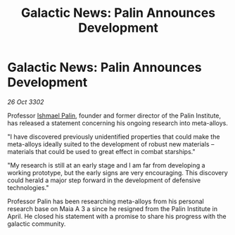 :PROPERTIES:
:ID:       21e459ef-5555-42b8-afbd-4332da7fdd34
:END:
#+title: Galactic News: Palin Announces Development
#+filetags: :3302:galnet:

* Galactic News: Palin Announces Development

/26 Oct 3302/

Professor [[id:8f63442a-1f38-457d-857a-38297d732a90][Ishmael Palin]], founder and former director of the Palin Institute, has released a statement concerning his ongoing research into meta-alloys. 

"I have discovered previously unidentified properties that could make the meta-alloys ideally suited to the development of robust new materials – materials that could be used to great effect in combat starships." 

"My research is still at an early stage and I am far from developing a working prototype, but the early signs are very encouraging. This discovery could herald a major step forward in the development of defensive technologies." 

Professor Palin has been researching meta-alloys from his personal research base on Maia A 3 a since he resigned from the Palin Institute in April. He closed his statement with a promise to share his progress with the galactic community.
